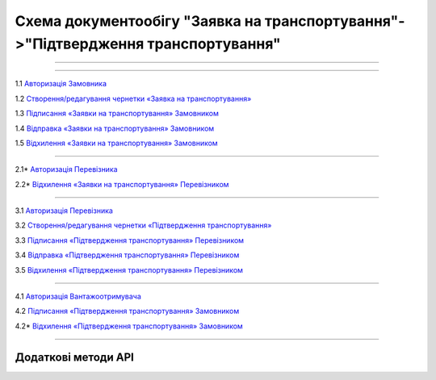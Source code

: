 Cхема документообігу "Заявка на транспортування"->"Підтвердження транспортування"
#############################################################################################

.. role:: red

.. role:: underline

.. role:: green

.. role:: purple

----------------------------------------------------

.. image:: pics/Proposal_API_work_01.png
   :align: center

----------------------------------------------------

.. image:: pics/ETTN_API_work_09.png
   :height: 31px
   :width: 31px

1.1 `Авторизація Замовника <https://wiki.edin.ua/uk/latest/API_ETTN/Methods/Authorization.html>`__

1.2 `Створення/редагування чернетки «Заявка на транспортування» <https://wiki.edin.ua/uk/latest/API_ETTN/Methods/CreateBooking.html>`__

1.3 `Підписання «Заявки на транспортування» Замовником <https://wiki.edin.ua/uk/latest/API_ETTN/Methods/SaveEttnV2Sign.html>`__

1.4 `Відправка «Заявки на транспортування» Замовником <https://wiki.edin.ua/uk/latest/API_ETTN/Methods/DocSend.html>`__

.. image:: pics/ETTN_API_work_10.png
   :height: 31px
   :width: 31px

1.5 `Відхилення «Заявки на транспортування» Замовником <https://wiki.edin.ua/uk/latest/API_ETTN/Methods/DocReject.html>`__

-----------------------------------------------

.. image:: pics/ETTN_API_work_12.png
   :height: 31px
   :width: 31px

2.1* `Авторизація Перевізника <https://wiki.edin.ua/uk/latest/API_ETTN/Methods/Authorization.html>`__

2.2* `Відхилення «Заявки на транспортування» Перевізником <https://wiki.edin.ua/uk/latest/API_ETTN/Methods/DocReject.html>`__

-----------------------------------------------

.. image:: pics/ETTN_API_work_13.png
   :height: 31px
   :width: 31px

3.1 `Авторизація Перевізника <https://wiki.edin.ua/uk/latest/API_ETTN/Methods/Authorization.html>`__

3.2 `Створення/редагування чернетки «Підтвердження транспортування» <https://wiki.edin.ua/uk/latest/API_ETTN/Methods/CreateBookingConfirmation.html>`__

3.3 `Підписання «Підтвердження транспортування» Перевізником <https://wiki.edin.ua/uk/latest/API_ETTN/Methods/SaveEttnV2Sign.html>`__

3.4 `Відправка «Підтвердження транспортування» Перевізником <https://wiki.edin.ua/uk/latest/API_ETTN/Methods/DocSend.html>`__

.. image:: pics/ETTN_API_work_14.png
   :height: 31px
   :width: 31px

3.5 `Відхилення «Підтвердження транспортування» Перевізником <https://wiki.edin.ua/uk/latest/API_ETTN/Methods/DocReject.html>`__

-----------------------------------------------

.. image:: pics/ETTN_API_work_17.png
   :height: 31px
   :width: 31px

4.1 `Авторизація Вантажоотримувача <https://wiki.edin.ua/uk/latest/API_ETTN/Methods/Authorization.html>`__

4.2 `Підписання «Підтвердження транспортування» Замовником <https://wiki.edin.ua/uk/latest/API_ETTN/Methods/SaveEttnV2Sign.html>`__

.. image:: pics/ETTN_API_work_18.png
   :height: 31px
   :width: 31px

4.2* `Відхилення «Підтвердження транспортування» Замовником <https://wiki.edin.ua/uk/latest/API_ETTN/Methods/DocReject.html>`__

-----------------------------------------------

**Додаткові методи API**
=============================

